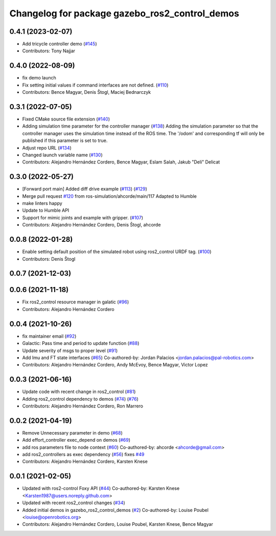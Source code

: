 ^^^^^^^^^^^^^^^^^^^^^^^^^^^^^^^^^^^^^^^^^^^^^^^
Changelog for package gazebo_ros2_control_demos
^^^^^^^^^^^^^^^^^^^^^^^^^^^^^^^^^^^^^^^^^^^^^^^

0.4.1 (2023-02-07)
------------------
* Add tricycle controller demo (`#145 <https://github.com/ros-controls/gazebo_ros2_control/issues/145>`_)
* Contributors: Tony Najjar

0.4.0 (2022-08-09)
------------------
* fix demo launch
* Fix setting initial values if command interfaces are not defined. (`#110 <https://github.com/ros-simulation/gazebo_ros2_control/issues/110>`_)
* Contributors: Bence Magyar, Denis Štogl, Maciej Bednarczyk

0.3.1 (2022-07-05)
------------------
* Fixed CMake source file extension (`#140 <https://github.com/ros-simulation/gazebo_ros2_control/issues/140>`_)
* Adding simulation time parameter for the controller manager (`#138 <https://github.com/ros-simulation/gazebo_ros2_control/issues/138>`_)
  Adding the simulation parameter so that the controller manager uses the simulation time instead of the ROS time.  The '/odom' and corresponding tf will only be published if this parameter is set to true.
* Adjust repo URL (`#134 <https://github.com/ros-simulation/gazebo_ros2_control/issues/134>`_)
* Changed launch variable name (`#130 <https://github.com/ros-simulation/gazebo_ros2_control/issues/130>`_)
* Contributors: Alejandro Hernández Cordero, Bence Magyar, Eslam Salah, Jakub "Deli" Delicat

0.3.0 (2022-05-27)
------------------
* [Forward port main] Added diff drive example (`#113 <https://github.com/ros-simulation/gazebo_ros2_control/issues/113>`_) (`#129 <https://github.com/ros-simulation/gazebo_ros2_control/issues/129>`_)
* Merge pull request `#120 <https://github.com/ros-simulation/gazebo_ros2_control/issues/120>`_ from ros-simulation/ahcorde/main/117
  Adapted to Humble
* make linters happy
* Update to Humble API
* Support for mimic joints and example with gripper. (`#107 <https://github.com/ros-simulation/gazebo_ros2_control/issues/107>`_)
* Contributors: Alejandro Hernández Cordero, Denis Štogl, ahcorde

0.0.8 (2022-01-28)
------------------
* Enable setting default position of the simulated robot using ros2_control URDF tag. (`#100 <https://github.com/ros-simulation/gazebo_ros2_control//issues/100>`_)
* Contributors: Denis Štogl

0.0.7 (2021-12-03)
------------------

0.0.6 (2021-11-18)
------------------
* Fix ros2_control resource manager in galatic (`#96 <https://github.com/ros-simulation/gazebo_ros2_control//issues/96>`_)
* Contributors: Alejandro Hernández Cordero

0.0.4 (2021-10-26)
------------------
* fix maintainer email (`#92 <https://github.com/ros-simulation/gazebo_ros2_control//issues/92>`_)
* Galactic: Pass time and period to update function (`#88 <https://github.com/ros-simulation/gazebo_ros2_control//issues/88>`_)
* Update severity of msgs to proper level (`#91 <https://github.com/ros-simulation/gazebo_ros2_control//issues/91>`_)
* Add Imu and FT state interfaces (`#65 <https://github.com/ros-simulation/gazebo_ros2_control//issues/65>`_)
  Co-authored-by: Jordan Palacios <jordan.palacios@pal-robotics.com>
* Contributors: Alejandro Hernández Cordero, Andy McEvoy, Bence Magyar, Victor Lopez

0.0.3 (2021-06-16)
------------------
* Update code with recent change in ros2_control (`#81 <https://github.com/ros-simulation/gazebo_ros2_control/issues/81>`_)
* Adding ros2_control dependency to demos (`#74 <https://github.com/ros-simulation/gazebo_ros2_control/issues/74>`_) (`#76 <https://github.com/ros-simulation/gazebo_ros2_control/issues/76>`_)
* Contributors: Alejandro Hernández Cordero, Ron Marrero

0.0.2 (2021-04-19)
------------------
* Remove Unnecessary parameter in demo (`#68 <https://github.com/ros-simulation/gazebo_ros2_control//issues/68>`_)
* Add effort_controller exec_depend on demos (`#69 <https://github.com/ros-simulation/gazebo_ros2_control//issues/69>`_)
* add ros parameters file to node context (`#60 <https://github.com/ros-simulation/gazebo_ros2_control//issues/60>`_)
  Co-authored-by: ahcorde <ahcorde@gmail.com>
* add ros2_controllers as exec dependency (`#56 <https://github.com/ros-simulation/gazebo_ros2_control//issues/56>`_)
  fixes `#49 <https://github.com/ros-simulation/gazebo_ros2_control//issues/49>`_
* Contributors: Alejandro Hernández Cordero, Karsten Knese

0.0.1 (2021-02-05)
------------------
* Updated with ros2-control Foxy API (`#44 <https://github.com/ros-simulation/gazebo_ros2_control/issues/44>`_)
  Co-authored-by: Karsten Knese <Karsten1987@users.noreply.github.com>
* Updated with recent ros2_control changes (`#34 <https://github.com/ros-simulation/gazebo_ros2_control/issues/34>`_)
* Added initial demos in gazebo_ros2_control_demos (`#2 <https://github.com/ros-simulation/gazebo_ros2_control/issues/2>`_)
  Co-authored-by: Louise Poubel <louise@openrobotics.org>
* Contributors: Alejandro Hernández Cordero, Louise Poubel, Karsten Knese, Bence Magyar
